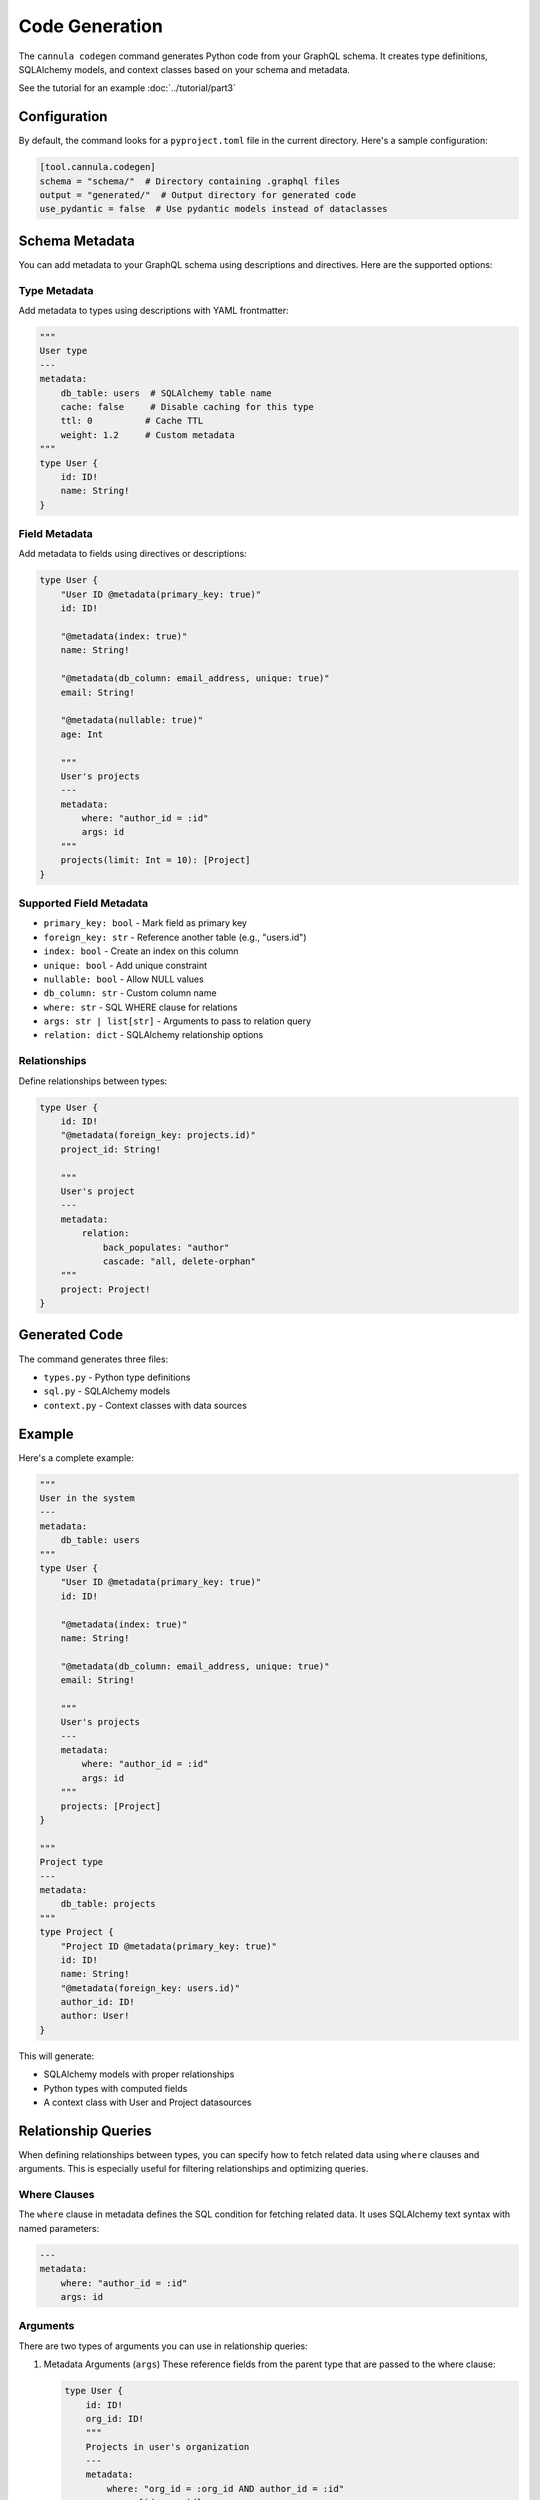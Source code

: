 .. _codegen:

Code Generation
===============


The ``cannula codegen`` command generates Python code from your GraphQL schema. It creates type definitions, SQLAlchemy models, and context classes based on your schema and metadata.

See the tutorial for an example :doc:`../tutorial/part3`

Configuration
-------------

By default, the command looks for a ``pyproject.toml`` file in the current directory. Here's a sample configuration:

.. code-block:: toml

    [tool.cannula.codegen]
    schema = "schema/"  # Directory containing .graphql files
    output = "generated/"  # Output directory for generated code
    use_pydantic = false  # Use pydantic models instead of dataclasses

Schema Metadata
---------------

You can add metadata to your GraphQL schema using descriptions and directives. Here are the supported options:

Type Metadata
~~~~~~~~~~~~~

Add metadata to types using descriptions with YAML frontmatter:

.. code-block:: graphql

    """
    User type
    ---
    metadata:
        db_table: users  # SQLAlchemy table name
        cache: false     # Disable caching for this type
        ttl: 0          # Cache TTL
        weight: 1.2     # Custom metadata
    """
    type User {
        id: ID!
        name: String!
    }

Field Metadata
~~~~~~~~~~~~~~

Add metadata to fields using directives or descriptions:

.. code-block:: graphql

    type User {
        "User ID @metadata(primary_key: true)"
        id: ID!

        "@metadata(index: true)"
        name: String!

        "@metadata(db_column: email_address, unique: true)"
        email: String!

        "@metadata(nullable: true)"
        age: Int

        """
        User's projects
        ---
        metadata:
            where: "author_id = :id"
            args: id
        """
        projects(limit: Int = 10): [Project]
    }

Supported Field Metadata
~~~~~~~~~~~~~~~~~~~~~~~~

* ``primary_key: bool`` - Mark field as primary key
* ``foreign_key: str`` - Reference another table (e.g., "users.id")
* ``index: bool`` - Create an index on this column
* ``unique: bool`` - Add unique constraint
* ``nullable: bool`` - Allow NULL values
* ``db_column: str`` - Custom column name
* ``where: str`` - SQL WHERE clause for relations
* ``args: str | list[str]`` - Arguments to pass to relation query
* ``relation: dict`` - SQLAlchemy relationship options

Relationships
~~~~~~~~~~~~~

Define relationships between types:

.. code-block:: graphql

    type User {
        id: ID!
        "@metadata(foreign_key: projects.id)"
        project_id: String!

        """
        User's project
        ---
        metadata:
            relation:
                back_populates: "author"
                cascade: "all, delete-orphan"
        """
        project: Project!
    }

Generated Code
--------------

The command generates three files:

* ``types.py`` - Python type definitions
* ``sql.py`` - SQLAlchemy models
* ``context.py`` - Context classes with data sources

Example
-------

Here's a complete example:

.. code-block:: graphql

    """
    User in the system
    ---
    metadata:
        db_table: users
    """
    type User {
        "User ID @metadata(primary_key: true)"
        id: ID!

        "@metadata(index: true)"
        name: String!

        "@metadata(db_column: email_address, unique: true)"
        email: String!

        """
        User's projects
        ---
        metadata:
            where: "author_id = :id"
            args: id
        """
        projects: [Project]
    }

    """
    Project type
    ---
    metadata:
        db_table: projects
    """
    type Project {
        "Project ID @metadata(primary_key: true)"
        id: ID!
        name: String!
        "@metadata(foreign_key: users.id)"
        author_id: ID!
        author: User!
    }

This will generate:

* SQLAlchemy models with proper relationships
* Python types with computed fields
* A context class with User and Project datasources

Relationship Queries
--------------------

When defining relationships between types, you can specify how to fetch related data using ``where`` clauses and arguments. This is especially useful for filtering relationships and optimizing queries.

Where Clauses
~~~~~~~~~~~~~

The ``where`` clause in metadata defines the SQL condition for fetching related data. It uses SQLAlchemy text syntax with named parameters:

.. code-block:: yaml

    ---
    metadata:
        where: "author_id = :id"
        args: id


Arguments
~~~~~~~~~

There are two types of arguments you can use in relationship queries:

1. Metadata Arguments (``args``)
   These reference fields from the parent type that are passed to the where clause:

   .. code-block:: graphql

       type User {
           id: ID!
           org_id: ID!
           """
           Projects in user's organization
           ---
           metadata:
               where: "org_id = :org_id AND author_id = :id"
               args: [id, org_id]
           """
           projects: [Project]
       }

2. Field Arguments
   These are regular GraphQL arguments that can be used in queries:

   .. code-block:: graphql

       type User {
           id: ID!
           """
           User's projects with filtering
           ---
           metadata:
               where: "author_id = :id AND is_active = :active"
               args: id
           """
           projects(active: Boolean = true): [Project]
       }

Combining Arguments
~~~~~~~~~~~~~~~~~~~

You can combine both types of arguments:

.. code-block:: graphql

    type User {
        id: ID!
        org_id: ID!
        """
        Filtered projects
        ---
        metadata:
            where: "org_id = :org_id AND author_id = :id AND created_at > :since"
            args: [id, org_id]
        """
        projects(since: DateTime!): [Project]
    }

In this example:
- ``id`` and ``org_id`` come from the User object
- ``since`` comes from the GraphQL query argument

Query Example:

.. code-block:: graphql

    query {
        user {
            id
            # Fetches projects where:
            # org_id = user.org_id AND
            # author_id = user.id AND
            # created_at > '2024-01-01'
            projects(since: "2024-01-01") {
                name
            }
        }
    }

Default Values
~~~~~~~~~~~~~~

Field arguments can have default values:

.. code-block:: graphql

    type User {
        id: ID!
        """
        Active projects by default
        ---
        metadata:
            where: "author_id = :id AND is_active = :active"
            args: id
        """
        projects(active: Boolean = true): [Project]
    }

Query Optimization
~~~~~~~~~~~~~~~~~~

The relationship query system helps optimize database queries by:

1. Only fetching related data when requested in the GraphQL query
2. Applying filters at the database level
3. Using parent object fields efficiently in relationship queries
4. Supporting default filters via field argument defaults


Running
-------

Generate code by running::

    $ cannula codegen

Options:

* ``--schema PATH`` - Schema directory (overrides pyproject.toml)
* ``--output PATH`` - Output directory (overrides pyproject.toml)
* ``--use-pydantic`` - Use pydantic models
* ``--dry-run`` - Print output without writing files